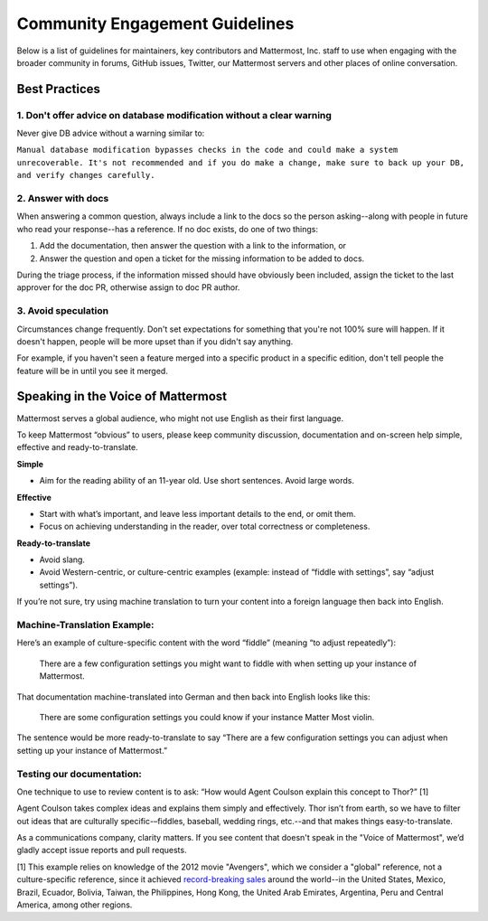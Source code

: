 =======================================
Community Engagement Guidelines 
=======================================

Below is a list of guidelines for maintainers, key contributors and Mattermost, Inc. staff to use when engaging with the broader community in forums, GitHub issues, Twitter, our Mattermost servers and other places of online conversation. 

Best Practices 
============================================================================

1. Don't offer advice on database modification without a clear warning
----------------------------------------------------------------------------

Never give DB advice without a warning similar to: 

``Manual database modification bypasses checks in the code and could make a system unrecoverable. It's not recommended and if you do make a change, make sure to back up your DB, and verify changes carefully.``

2. Answer with docs
----------------------------------------------------------------------------

When answering a common question, always include a link to the docs so the person asking--along with people in future who read your response--has a reference. If no doc exists, do one of two things: 

1. Add the documentation, then answer the question with a link to the information, or 
2. Answer the question and open a ticket for the missing information to be added to docs.

During the triage process, if the information missed should have obviously been included, assign the ticket to the last approver for the doc PR, otherwise assign to doc PR author. 

3. Avoid speculation 
----------------------------------------------------------------------------

Circumstances change frequently. Don't set expectations for something that you're not 100% sure will happen. If it doesn't happen, people will be more upset than if you didn't say anything. 

For example, if you haven't seen a feature merged into a specific product in a specific edition, don't tell people the feature will be in until you see it merged. 



Speaking in the Voice of Mattermost 
============================================================================

Mattermost serves a global audience, who might not use English as their first language.

To keep Mattermost “obvious” to users, please keep community discussion, documentation and on-screen help simple, effective and ready-to-translate.

**Simple** 

- Aim for the reading ability of an 11-year old. Use short sentences. Avoid large words.

**Effective**

- Start with what’s important, and leave less important details to the end, or omit them.
- Focus on achieving understanding in the reader, over total correctness or completeness.

**Ready-to-translate**

- Avoid slang.
- Avoid Western-centric, or culture-centric examples (example: instead of “fiddle with settings”, say “adjust settings”).

If you’re not sure, try using machine translation to turn your content into a foreign language then back into English.

Machine-Translation Example:
------------------------------------------------

Here’s an example of culture-specific content with the word “fiddle” (meaning “to adjust repeatedly”):

  There are a few configuration settings you might want to fiddle with when setting up your instance of Mattermost.

That documentation machine-translated into German and then back into English looks like this:

  There are some configuration settings you could know if your instance Matter Most violin.

The sentence would be more ready-to-translate to say “There are a few configuration settings you can adjust when setting up your instance of Mattermost.”

Testing our documentation:
------------------------------------------------

One technique to use to review content is to ask: “How would Agent Coulson explain this concept to Thor?” [1]

Agent Coulson takes complex ideas and explains them simply and effectively. Thor isn’t from earth, so we have to filter out ideas that are culturally specific-–fiddles, baseball, wedding rings, etc.--and that makes things easy-to-translate.

As a communications company, clarity matters. If you see content that doesn't speak in the "Voice of Mattermost", we’d gladly accept issue reports and pull requests.

[1] This example relies on knowledge of the 2012 movie "Avengers", which we consider a "global" reference, not a culture-specific reference, since it achieved `record-breaking sales <https://en.wikipedia.org/wiki/The_Avengers_(2012_film)>`_ around the world--in the United States, Mexico, Brazil, Ecuador, Bolivia, Taiwan, the Philippines, Hong Kong, the United Arab Emirates, Argentina, Peru and Central America, among other regions. 



